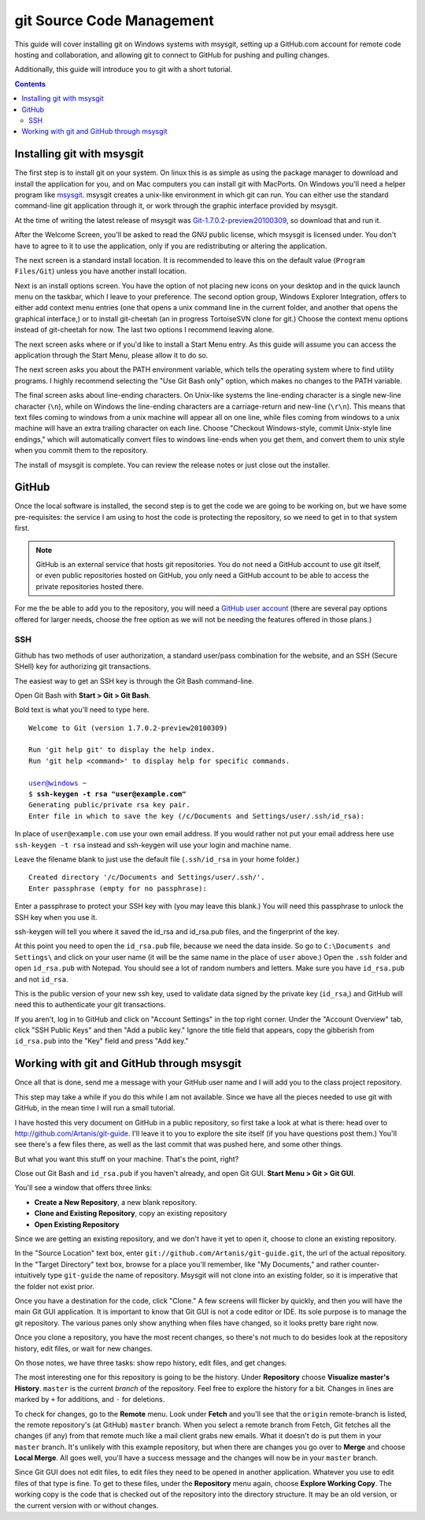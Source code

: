 ==========================
git Source Code Management
==========================
This guide will cover installing git on Windows systems with msysgit,
setting up a GitHub.com account for remote code hosting and
collaboration, and allowing git to connect to GitHub for pushing and
pulling changes.

Additionally, this guide will introduce you to git with a short
tutorial.

.. contents::

---------------------------
Installing git with msysgit
---------------------------
The first step is to install git on your system. On linux this is as
simple as using the package manager to download and install the
application for you, and on Mac computers you can install git with
MacPorts. On Windows you'll need a helper program like msysgit_.
msysgit creates a unix-like environment in which git can run. You can
either use the standard command-line git application through it, or
work through the graphic interface provided by msysgit.

At the time of writing the latest release of msysgit was
`Git-1.7.0.2-preview20100309`_, so download that and run it.

After the Welcome Screen, you'll be asked to read the GNU public
license, which msysgit is licensed under. You don't have to agree to it
to use the application, only if you are redistributing or altering the
application.

The next screen is a standard install location. It is recommended to
leave this on the default value (``Program Files/Git``) unless you have
another install location.

Next is an install options screen. You have the option of not placing
new icons on your desktop and in the quick launch menu on the taskbar,
which I leave to your preference. The second option group, Windows
Explorer Integration, offers to either add context menu entries (one
that opens a unix command line in the current folder, and another that
opens the graphical interface,) or to install git-cheetah (an in
progress TortoiseSVN clone for git.) Choose the context menu options
instead of git-cheetah for now. The last two options I recommend
leaving alone.

The next screen asks where or if you'd like to install a Start Menu
entry. As this guide will assume you can access the application through
the Start Menu, please allow it to do so.

The next screen asks you about the PATH environment variable, which
tells the operating system where to find utility programs. I highly
recommend selecting the "Use Git Bash only" option, which makes no
changes to the PATH variable.

The final screen asks about line-ending characters. On Unix-like systems
the line-ending character is a single new-line character (``\n``), while
on Windows the line-ending characters are a carriage-return and
new-line (``\r\n``). This means that text files coming to windows from
a unix machine will appear all on one line, while files coming from
windows to a unix machine will have an extra trailing character on
each line. Choose "Checkout Windows-style, commit Unix-style line
endings," which will automatically convert files to windows line-ends
when you get them, and convert them to unix style when you commit them
to the repository.

The install of msysgit is complete. You can review the release notes or
just close out the installer.

.. _msysgit: http://code.google.com/p/msysgit/

.. _Git-1.7.0.2-preview20100309: http://msysgit.googlecode.com/files/Git-1.7.0.2-preview20100309.exe

------
GitHub
------
Once the local software is installed, the second step is to get the
code we are going to be working on, but we have some pre-requisites: the
service I am using to host the code is protecting the repository, so we
need to get in to that system first.

.. note::
    
    GitHub is an external service that hosts git repositories. You do
    not need a GitHub account to use git itself, or even public
    repositories hosted on GitHub, you only need a GitHub account to be
    able to access the private repositories hosted there.

For me the be able to add you to the repository, you will need a
`GitHub user account`_ (there are several pay options offered for larger
needs, choose the free option as we will not be needing the features
offered in those plans.)

.. _GitHub user account: http://github.com/plans

SSH
---

Github has two methods of user authorization, a standard user/pass
combination for the website, and an SSH (Secure SHell) key for
authorizing git transactions.

The easiest way to get an SSH key is through the Git Bash command-line.

Open Git Bash with **Start > Git > Git Bash**.

Bold text is what you'll need to type here.

.. parsed-literal::
    
    Welcome to Git (version 1.7.0.2-preview20100309)
    
    Run 'git help git' to display the help index.
    Run 'git help <command>' to display help for specific commands.
    
    user@windows ~
    $ **ssh-keygen -t rsa "user@example.com"**
    Generating public/private rsa key pair.
    Enter file in which to save the key (/c/Documents and Settings/user/.ssh/id_rsa):

In place of ``user@example.com`` use your own email address. If you
would rather not put your email address here use ``ssh-keygen -t rsa``
instead and ssh-keygen will use your login and machine name.

Leave the filename blank to just use the default file (``.ssh/id_rsa``
in your home folder.)

.. parsed-literal::
    
    Created directory '/c/Documents and Settings/user/.ssh/'.
    Enter passphrase (empty for no passphrase):

Enter a passphrase to protect your SSH key with (you may leave this
blank.) You will need this passphrase to unlock the SSH key when you
use it.

ssh-keygen will tell you where it saved the id_rsa and id_rsa.pub
files, and the fingerprint of the key.

At this point you need to open the ``id_rsa.pub`` file, because we need
the data inside. So go to ``C:\Documents and Settings\`` and click on
your user name (it will be the same name in the place of ``user``
above.) Open the ``.ssh`` folder and open ``id_rsa.pub`` with Notepad.
You should see a lot of random numbers and letters. Make sure you have
``id_rsa.pub`` and not ``id_rsa``.

This is the public version of your new ssh key, used to validate data
signed by the private key (``id_rsa``,) and GitHub will need this to
authenticate your git transactions.

If you aren't, log in to GitHub and click on "Account Settings" in the
top right corner. Under the "Account Overview" tab, click
"SSH Public Keys" and then "Add a public key." Ignore the title field
that appears, copy the gibberish from ``id_rsa.pub`` into the
"Key" field and press "Add key."

-------------------------------------------
Working with git and GitHub through msysgit
-------------------------------------------
Once all that is done, send me a message with your GitHub user name and
I will add you to the class project repository.

This step may take a while if you do this while I am not available.
Since we have all the pieces needed to use git with GitHub, in the mean
time I will run a small tutorial.

I have hosted this very document on GitHub in a public repository, so
first take a look at what is there: head over to
http://github.com/Artanis/git-guide. I'll leave it to you to explore
the site itself (if you have questions post them.) You'll see there's a
few files there, as well as the last commit that was pushed here, and
some other things.

But what you want this stuff on your machine. That's the point, right?

Close out Git Bash and ``id_rsa.pub`` if you haven't already, and open
Git GUI. **Start Menu > Git > Git GUI**.

You'll see a window that offers three links:

* **Create a New Repository**, a new blank repository.
* **Clone and Existing Repository**, copy an existing repository
* **Open Existing Repository**

Since we are getting an existing repository, and we don't have it yet
to open it, choose to clone an existing repository.

In the "Source Location" text box, enter
``git://github.com/Artanis/git-guide.git``, the url of the actual
repository. In the "Target Directory" text box, browse for a place
you'll remember, like "My Documents," and rather counter-intuitively
type ``git-guide`` the name of repository. Msysgit will not clone into
an existing folder, so it is imperative that the folder not exist prior.

Once you have a destination for the code, click "Clone." A few screens
will flicker by quickly, and then you will have the main Git GUI
application. It is important to know that Git GUI is not a code editor
or IDE. Its sole purpose is to manage the git repository. The various
panes only show anything when files have changed, so it looks pretty
bare right now.

Once you clone a repository, you have the most recent changes, so
there's not much to do besides look at the repository history, edit
files, or wait for new changes.

On those notes, we have three tasks: show repo history, edit files, and
get changes.

The most interesting one for this repository is going to be the history.
Under **Repository** choose **Visualize master's History**. ``master``
is the current *branch* of the repository. Feel free to explore the
history for a bit. Changes in lines are marked by ``+`` for additions,
and ``-`` for deletions.

To check for changes, go to the **Remote** menu. Look under **Fetch**
and you'll see that the ``origin`` remote-branch is listed, the remote
repository's (at GitHub) ``master`` branch. When you select a remote
branch from Fetch, Git fetches all the changes (if any) from that
remote much like a mail client grabs new emails. What it doesn't do is
put them in your ``master`` branch. It's unlikely with this example
repository, but when there are changes you go over to **Merge** and
choose **Local Merge**. All goes well, you'll have a success message and
the changes will now be in your ``master`` branch.

Since Git GUI does not edit files, to edit files they need to be opened
in another application. Whatever you use to edit files of that type is
fine. To get to these files, under the **Repository** menu again, choose
**Explore Working Copy**. The working copy is the code that is checked
out of the repository into the directory structure. It may be an old
version, or the current version with or without changes.

..  The github repository for the class project will be
    https://github.com/Artanis/CSC220-Class-Project (since this is a
    private repository you will not be able to view this until a few
    steps in.)

